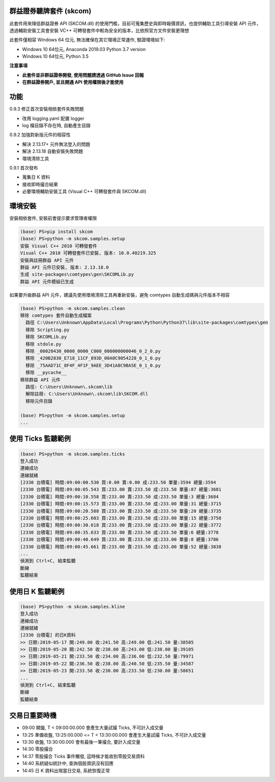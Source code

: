 群益證券聽牌套件 (skcom)
========================

此套件用來降低群益證券 API (SKCOM.dll) 的使用門檻，目前可蒐集歷史與即時報價資訊，也提供輔助工具引導安裝 API 元件，
透過輔助安裝工具會安裝 VC++ 可轉發套件中較為安全的版本，比依照官方文件安裝更理想

此套件僅相容 Windows 64 位元, 無法確保在其它環境正常運作, 驗證環境如下:

- Windows 10 64位元, Anaconda 2019.03 Python 3.7 version
- Windows 10 64位元, Python 3.5

**注意事項**

- **此套件並非群益證券開發, 使用問題請透過 GitHub Issue 回報**
- **在群益證券開戶, 並且開通 API 使用權限後才能使用**

功能
====

0.9.3 修正首次安裝相依套件失敗問題

- 改用 logging.yaml 配置 logger
- log 檔目錄不存在時, 自動產生目錄

0.9.2 加強對新版元件的相容性

- 解決 2.13.17+ 元件無法登入的問題
- 解決 2.13.18 自動安裝失敗問題
- 環境清除工具

0.9.1 首次發布

- 蒐集日 K 資料
- 接收即時撮合結果
- 必要環境輔助安裝工具 (Visual C++ 可轉發套件與 SKCOM.dll)

環境安裝
========

安裝相依套件, 安裝前會提示要求管理者權限

.. code:: powershell

  (base) PS>pip install skcom
  (base) PS>python -m skcom.samples.setup
  安裝 Visual C++ 2010 可轉發套件
  Visual C++ 2010 可轉發套件已安裝, 版本: 10.0.40219.325
  安裝與註冊群益 API 元件
  群益 API 元件已安裝, 版本: 2.13.18.0
  生成 site-packages\comtypes\gen\SKCOMLib.py
  群益 API 元件模組已生成

如果要升級群益 API 元件，建議先使用環境清除工具再重新安裝，避免 comtypes 自動生成碼與元件版本不相容

.. code:: powershell

  (base) PS>python -m skcom.samples.clean
  移除 comtypes 套件自動生成檔案
    路徑 C:\Users\Unknown\AppData\Local\Programs\Python\Python37\lib\site-packages\comtypes\gen
    移除 Scripting.py
    移除 SKCOMLib.py
    移除 stdole.py
    移除 _00020430_0000_0000_C000_000000000046_0_2_0.py
    移除 _420B2830_E718_11CF_893D_00A0C9054228_0_1_0.py
    移除 _75AAD71C_8F4F_4F1F_9AEE_3D41A8C9BA5E_0_1_0.py
    移除 __pycache__
  移除群益 API 元件
    路徑: C:\Users\Unknown\.skcom\lib
    解除註冊: C:\Users\Unknown\.skcom\lib\SKCOM.dll
    移除元件目錄

  (base) PS>python -m skcom.samples.setup
  ...


使用 Ticks 監聽範例
===================

.. code:: powershell

  (base) PS>python -m skcom.samples.ticks
  登入成功
  連線成功
  連線就緒
  [2330 台積電] 時間:09:00:00.530 買:0.00 賣:0.00 成:233.50 單量:3594 總量:3594
  [2330 台積電] 時間:09:00:05.543 買:233.00 賣:233.50 成:233.50 單量:87 總量:3681
  [2330 台積電] 時間:09:00:10.558 買:233.00 賣:233.50 成:233.50 單量:3 總量:3684
  [2330 台積電] 時間:09:00:15.573 買:233.00 賣:233.50 成:233.00 單量:31 總量:3715
  [2330 台積電] 時間:09:00:20.588 買:233.00 賣:233.50 成:233.50 單量:20 總量:3735
  [2330 台積電] 時間:09:00:25.603 買:233.00 賣:233.50 成:233.00 單量:15 總量:3750
  [2330 台積電] 時間:09:00:30.618 買:233.00 賣:233.50 成:233.00 單量:22 總量:3772
  [2330 台積電] 時間:09:00:35.633 買:233.00 賣:233.50 成:233.50 單量:6 總量:3778
  [2330 台積電] 時間:09:00:40.649 買:233.00 賣:233.50 成:233.00 單量:8 總量:3786
  [2330 台積電] 時間:09:00:45.661 買:233.00 賣:233.50 成:233.00 單量:52 總量:3838
  ...
  偵測到 Ctrl+C, 結束監聽
  斷線
  監聽結束

使用日 K 監聽範例
=================

.. code:: powershell

  (base) PS>python -m skcom.samples.kline
  登入成功
  連線成功
  連線就緒
  [2330 台積電] 的日K資料
  >> 日期:2019-05-17 開:249.00 收:241.50 高:249.00 低:241.50 量:38585
  >> 日期:2019-05-20 開:242.50 收:238.00 高:243.00 低:238.00 量:39105
  >> 日期:2019-05-21 開:233.50 收:234.00 高:236.00 低:232.50 量:79971
  >> 日期:2019-05-22 開:236.50 收:238.00 高:240.50 低:235.50 量:34587
  >> 日期:2019-05-23 開:233.50 收:230.00 高:233.50 低:230.00 量:58651
  ...
  偵測到 Ctrl+C, 結束監聽
  斷線
  監聽結束

交易日重要時機
===============

- 09:00 開盤, T < 09:00:00.000 會產生大量試撮 Ticks, 不可計入成交量
- 13:25 準備收盤, 13:25:00.000 <= T < 13:30:00.000 會產生大量試撮 Ticks, 不可計入成交量
- 13:30 收盤, 13:30:00.000 會有最後一筆撮合, 要計入成交量
- 14:30 零股撮合
- 14:37 零股撮合 Ticks 事件觸發, 這時候才能收到零股交易資料
- 14:40 系統疑似統計中, 查詢個股資訊沒有回應
- 14:45 日 K 資料出現當日交易, 系統恢復正常
